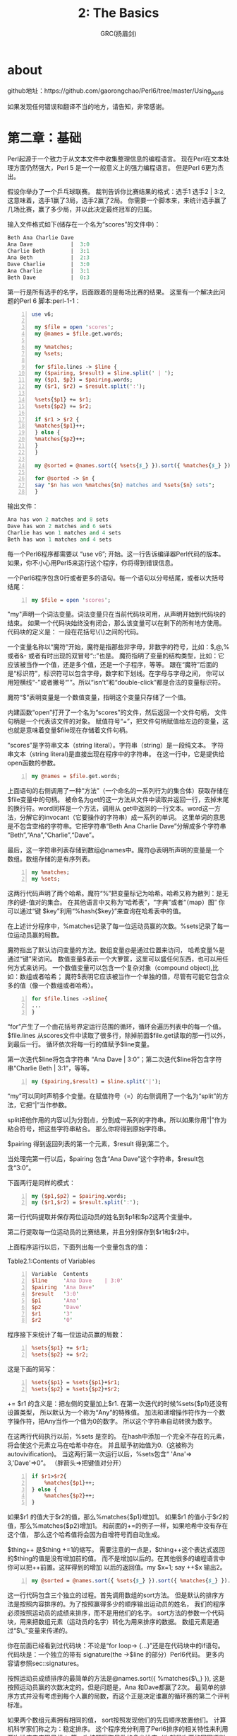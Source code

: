 #+TITLE: 2: The Basics
#+AUTHOR: GRC(扬眉剑)
#+LATEX_CLASS: ctexart

* about
github地址：https://github.com/gaorongchao/Perl6/tree/master/Using_perl6

如果发现任何错误和翻译不当的地方，请告知，非常感谢。
* 第二章：基础
Perl起源于一个致力于从文本文件中收集整理信息的编程语言。
现在Perl在文本处理方面仍然强大，Perl 5 是一个一般意义上的强力编程语言。
但是Perl 6更为杰出。

假设你举办了一个乒乓球联赛。
裁判告诉你比赛结果的格式：选手1 选手2 | 3:2,这意味着，选手1赢了3局，选手2赢了2局。
你需要一个脚本来，来统计选手赢了几场比赛，赢了多少局，并以此决定最终冠军的归属。

输入文件格式如下(储存在一个名为“scores”的文件中)：
#+BEGIN_SRC perl 
  Beth Ana Charlie Dave 
  Ana Dave            |  3:0
  Charlie Beth        |  3:1
  Ana Beth            |  2:3
  Dave Charlie        |  3:0
  Ana Charlie         |  3:1
  Beth Dave           |  0:3
#+END_SRC

第一行是所有选手的名字，后面跟着的是每场比赛的结果。
这里有一个解决此问题的Perl 6 脚本:perl-1-1：
#+BEGIN_SRC perl -n
  use v6;
  
   my $file = open 'scores';
   my @names = $file.get.words;
  
   my %matches;
   my %sets;
  
   for $file.lines -> $line {
   my ($pairing, $result) = $line.split(' | ');
   my ($p1, $p2) = $pairing.words;
   my ($r1, $r2) = $result.split(':');
  
   %sets{$p1} += $r1;
   %sets{$p2} += $r2;
  
   if $r1 > $r2 {
   %matches{$p1}++;
   } else {
   %matches{$p2}++;
   }
   }
  
   my @sorted = @names.sort({ %sets{$_} }).sort({ %matches{$_} }).reverse;
  
   for @sorted -> $n {
   say "$n has won %matches{$n} matches and %sets{$n} sets";
   }
#+END_SRC
输出文件：
#+BEGIN_SRC perl
  Ana has won 2 matches and 8 sets
  Dave has won 2 matches and 6 sets
  Charlie has won 1 matches and 4 sets
  Beth has won 1 matches and 4 sets
#+END_SRC
每一个Perl6程序都需要以 “use v6”; 开始。这一行告诉编译器Perl代码的版本。
如果，你不小心用Perl5来运行这个程序，你将得到错误信息。

一个Perl6程序包含0行或者更多的语句。每一个语句以分号结尾，或者以大括号结尾：
#+BEGIN_SRC perl -n
  my $file = open 'scores';
#+END_SRC
"my"声明一个词法变量。词法变量只在当前代码块可用，从声明开始到代码块的结束。
如果一个代码块始终没有闭合，那么该变量可以在剩下的所有地方使用。代码块的定义是：
一段在花括号\{\}之间的代码。

一个变量名称以“魔符”开始，魔符是指那些非字母，非数字的符号，比如：$,@,% 或者&-
或者有时出现的双冒号“::”也是。
魔符指明了变量的结构类型，比如：它应该被当作一个值，还是多个值，还是一个子程序，等等。
跟在“魔符”后面的是“标识符”，标识符可以包含字母，数字和下划线。在字母与字母之间，
你可以用短横线“-”或者撇号“'”。所以“isn't”和“double-click”都是合法的变量标识符。

魔符“$”表明变量是一个数值变量，指明这个变量只存储了一个值。

内建函数“open”打开了一个名为“scores”的文件，然后返回一个文件句柄，
文件句柄是一个代表该文件的对象。
赋值符号“=”，把文件句柄赋值给左边的变量，这也就是意味着变量$file现在存储着文件句柄。

“scores”是字符串文本（string literal）。字符串（string）是一段纯文本。
字符串文本（string literal)是直接出现在程序中的字符串。
在这一行中，它是提供给open函数的参数。

#+BEGIN_SRC perl -n
  my @names = $file.get.words;
#+END_SRC
上面语句的右侧调用了一种“方法”（一个命名的一系列行为的集合体）获取存储在$file变量中的句柄。
被命名为get的这一方法从文件中读取并返回一行，去掉末尾的换行符。word同样是一个方法，调用从
get中返回的一行文本。word这一方法，分解它的invocant（它要操作的字符串）成一系列的单词。
这里单词的意思是不包含空格的字符串。它把字符串“Beth Ana Charlie Dave”分解成多个字符串
“Beth”,“Ana”,“Charlie”,“Dave”。

最后，这一字符串列表存储到数组@names中。魔符@表明所声明的变量是一个数组。数组存储的是有序列表。

#+BEGIN_SRC perl -n
  my %matches;
  my %sets;
#+END_SRC
这两行代码声明了两个哈希。魔符“%”把变量标记为哈希。哈希又称为散列：是无序的键-值对的集合。
在其他语言中又称为“哈希表”，“字典”或者“（map）图”
你可以通过“键 $key”利用“%hash{$key}”来查询在哈希表中的值。

在上述计分程序中，%matches记录了每一位运动员赢的次数。%sets记录了每一位运动员赢的局数。

魔符指出了默认访问变量的方法。数组变量@是通过位置来访问，
哈希变量%是通过“键”来访问。
数值变量$表示一个大箩筐，这里可以盛任何东西，也可以用任何方式来访问。
一个数值变量可以包含一个复杂对象（compound object),比如：数组或者哈希；
魔符$表明它应该被当作一个单独的值，尽管有可能它包含众多的值（像一个数组或者哈希）。
#+BEGIN_SRC perl -n
  for $file.lines ->$line{
  ...
  }
#+END_SRC
“for”产生了一个由花括号界定运行范围的循环，循环会遍历列表中的每一个值。
$file.lines 从scores文件中读取了很多行，除掉前面$file.get读取的那一行以外，到最后一行。
循环依次将每一行的值赋予$line变量。

第一次迭代$line将包含字符串 “Ana Dave | 3:0”；第二次迭代$line将包含字符串“Charlie Beth | 3:1”，等等。

#+BEGIN_SRC perl -n
  my ($pairing,$result) = $line.split('|');
#+END_SRC
“my”可以同时声明多个变量。在赋值符号（=）的右侧调用了一个名为“split”的方法，它把“|”当作参数。

split把他作用的内容以|为分割点，分割成一系列的字符串。所以如果你用“|”作为粘合符号，把这些字符串粘合。
那么你将得到原始字符串。

$pairing 得到返回列表的第一个元素，$result 得到第二个。

当处理完第一行以后，$pairing 包含“Ana Dave”这个字符串，$result包含“3:0”。

下面两行是同样的模式：
#+BEGIN_SRC perl -n
  my ($p1,$p2) = $pairing.words;
  my ($r1,$r2) = $result.split(':');
#+END_SRC
第一行代码提取并保存两位运动员的姓名到$p1和$p2这两个变量中。

第二行提取每一位运动员的比赛结果，并且分别保存到$r1和$r2中。

上面程序运行以后，下面列出每一个变量包含的值：


Table2.1:Contents of Variables
#+BEGIN_SRC perl -n
   Variable  Contents               
   $line     'Ana Dave    | 3:0' 
   $pairing  'Ana Dave'              
   $result   '3:0'                   
   $p1       'Ana'                   
   $p2       'Dave'                  
   $r1       '3'                     
   $r2       '0'                     
#+END_SRC

程序接下来统计了每一位运动员赢的局数：
#+BEGIN_SRC perl -n
  %sets{$p1} += $r1;
  %sets{$p2} += $r2;
#+END_SRC
这是下面的简写：
#+BEGIN_SRC perl -n
  %sets{$p1} = %sets{$p1}+$r1;
  %sets{$p2} = %sets{$p2}+$r2;
#+END_SRC
+= $r1 的含义是：把左侧的变量加上$r1.
在第一次迭代的时候%sets{$p1}还没有设置类型，
所以默认为一个称为“Any”的特殊值。
加法和递增操作符作为一个数字操作符，把Any当作一个值为0的数字。
所以这个字符串自动转换为数字。

在这两行代码执行以前，%sets 是空的。
在hash中添加一个完全不存在的元素，将会使这个元素立马在哈希中存在。
并且赋予初始值为0.（这被称为autovivification)。
当这两行第一次运行以后，%sets包含“ 'Ana'=> 3,'Dave'=>0”。
（胖箭头=>把键值对分开）

#+BEGIN_SRC perl -n
  if $r1>$r2{
      %matches{$p1}++;
  } else {
      %matches{$p2}++;
  }
#+END_SRC
如果$r1 的值大于$r2的值，那么%matches{$p1}增加1。
如果$r1 的值小于$r2的值，那么%matches{$p2}增加1。
和前面的+=的例子一样，如果哈希中没有存在这个值，
那么这个哈希值将会因为自增符号而自动生成。

$thing++ 是$thing +=1的缩写。
需要注意的一点是，$thing++这个表达式返回的$thing的值是没有增加前的值。
而不是增加以后的。在其他很多的编程语言中你可以把++前置。这样得到的增加
以后的返回值。my $x=1; say ++$x 输出2。

#+BEGIN_SRC perl -n
  my @sorted = @names.sort({ %sets{$_} }).sort({ %matches{$_} }).reverse;
#+END_SRC

这一行代码包含三个独立的过程。首先调用数组的sort方法。
但是默认的排序方法是按照内容排序的。为了按照赢得多少的顺序输出运动员的姓名，
我们的程序必须按照运动员的成绩来排序，而不是用他们的名字。
sort方法的参数一个代码块，用来把数组元素（运动员的名字）转化为用来排序的数据。
数组元素是通过“$\_”变量来传递的。

你在前面已经看到过代码块：不论是“for loop-> {...}”还是在代码块中的if语句。
代码块是：一个独立的带有 signature(the ->$line 的部分）Perl6代码。
更多内容请参照sec::signatures。

按照运动员成绩排序的最简单的方法是@names.sort({ %matches{$\_} }),
这是按照运动员赢的次数决定的。但是问题是，Ana 和Dave都赢了2次。
最简单的排序方式并没有考虑到每个人赢的局数，而这个正是决定谁赢的循环赛的第二个评判标准。

如果两个数组元素拥有相同的值， sort按照发现他们的先后顺序放置他们。
计算机科学家们称之为：稳定排序。
这个程序充分利用了Perl6排序的相关特性来利用两次排序来实现目标：
第一次按照赢取局数的多少排序（也就是次要的冠军评判标准），然后按照赢取的次数来排序。

在第一次排序以后，运动员的名字顺序是这样的：Beth Charlie Dave Ana。
在第二次排序以后，顺序依然一样。因为没有人赢了更少的次数，但是赢了更多的局数。
这种情况是很正常的，特别是在大型的循环赛中。

sort是按照升序来排序，也就是从小到大排序。
但这与我们的期望是相反的。所以，我们的程序在第二次排序以后，又调用了.reverse方法。
最后把结果存入到@sorted数组中。

#+BEGIN_SRC perl -n
  for @sorted -> $n {
      say "$n has won %matches{$n} matches and %sets{$n} sets";
  }
#+END_SRC

为了输出运动员的名字和他们的成绩，我们对@sorted数组进行循环。
依次将运动员名字赋值给$n。我们可以这样来读代码“对数组sorted中的每一个元素，
赋值给$n，然后执行下面的代码块”。
然后用say 进行标准输出（也就是输出到屏幕）。
然后后面自动加上换行符。
如果你不想在最后加上换行符，那就用print函数。

当你运行本程序的时候，你会发现，say并不会逐字的输出所有内容。
在$n的位置上，它将会打印变量$n的内容：也就是存储在$n中的运动员的名字。
这种自动替换被称为“interpolation(变量内插)”
这种变量内插只会发生在双引号内，而不会发生在单引号内。
#+BEGIN_SRC perl -n
  my $names = 'things';
  say 'Do not call me $name'; # Do not call me $names
  say "Do not call me $name"; # Do not call me things
#+END_SRC
在Perl6中，双引号不仅能够内插魔符$的变量，同时也可以内插在花括号内的代码块。
因为任意的Perl代码都可以通过花括号出现，所以可以通过把数组和哈希放在花括号内
实现内插的效果。

数组放在花括号内插以后，两个元素之间会插入一个空格。
哈希放在花括号内插以后，以多行的形式显示，每一行包括一个键，然后跟着一个制表符。
然后紧跟这键对应的值，最后加上换行符。
#+BEGIN_SRC perl -n
  say "Math: {1+2}";                  # Match: 3
  my @people = <Luke Mattew Mark>;
  say "The synoptics are: {@people}"; # The synoptics are :Luck Matthew Mark
  say "{%sets}";                      # 接前面网球循环赛
  # Charlie 4
  # Dave    6
  # Ana     8
  # Beth    4
#+END_SRC
当数组和哈希变量直接出现在双引号之间的时候（并没有在花括号之间），那么只有在它们的名字
后面紧跟方括号的时候才会变量内插。当然你也可以在变量名和postcircumfix之间调用一种
方法来实现变量内插。
#+BEGIN_SRC perl -n
  my @flavours = <vanilla peach>;
  say "we have @flavours";          # we have @flavours
  say "we have @flavours[0]"        # we have vanilla
  # so-called "Zen slice"
  say "we have @flavours[]";        # we have Vanilla peach 
  
  # method calls ending in postcircumfix
  say "we have @flavours.sort()";   # we have peach  vanilla
  
  # chained method calls:
  say "we have @flavours.sort.join(',')"; # we have peach ,vanilla
#+END_SRC

